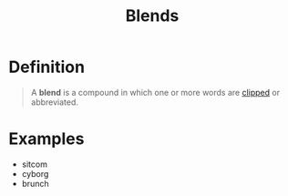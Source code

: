 :PROPERTIES:
:ID:       b4315ecd-41ed-4527-80ea-3ffb72597d8b
:END:
#+title: Blends

* Definition
#+begin_quote
A *blend* is a compound in which one or more words are [[id:727ef920-be25-4e8e-82d5-6353caa07759][clipped]] or abbreviated.
#+end_quote

* Examples
- sitcom
- cyborg
- brunch
